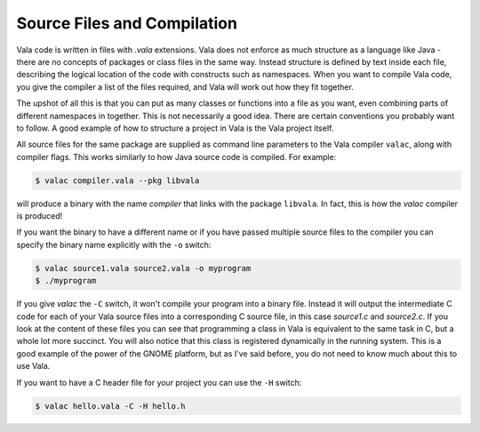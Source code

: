 Source Files and Compilation
============================

Vala code is written in files with *.vala* extensions.  Vala does not enforce as much structure as a language like Java - there are no concepts of packages or class files in the same way.  Instead structure is defined by text inside each file, describing the logical location of the code with constructs such as namespaces.  When you want to compile Vala code, you give the compiler a list of the files required, and Vala will work out how they fit together.

The upshot of all this is that you can put as many classes or functions into a file as you want, even combining parts of different namespaces in together.  This is not necessarily a good idea.  There are certain conventions you probably want to follow.  A good example of how to structure a project in Vala is the Vala project itself.

All source files for the same package are supplied as command line parameters to the Vala compiler ``valac``, along with compiler flags.  This works similarly to how Java source code is compiled.  For example:

.. code-block:: console

   $ valac compiler.vala --pkg libvala

will produce a binary with the name *compiler* that links with the package ``libvala``. In fact, this is how the *valac* compiler is produced!

If you want the binary to have a different name or if you have passed multiple source files to the compiler you can specify the binary name explicitly with the ``-o`` switch:

.. code-block:: console

   $ valac source1.vala source2.vala -o myprogram
   $ ./myprogram


If you give *valac* the ``-C`` switch, it won't compile your program into a binary file.  Instead it will output the intermediate C code for each of your Vala source files into a corresponding C source file, in this case *source1.c* and *source2.c*. If you look at the content of these files you can see that programming a class in Vala is equivalent to the same task in C, but a whole lot more succinct.  You will also notice that this class is registered dynamically in the running system.  This is a good example of the power of the GNOME platform, but as I've said before,   you do not need to know much about this to use Vala.

If you want to have a C header file for your project you can use the ``-H`` switch:

.. code-block:: console

   $ valac hello.vala -C -H hello.h

